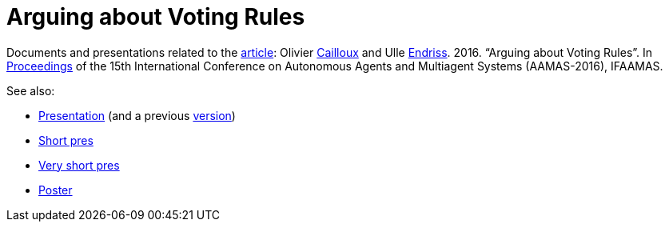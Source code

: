 = Arguing about Voting Rules

Documents and presentations related to the http://www.ifaamas.org/Proceedings/aamas2016/pdfs/p287.pdf[article]: Olivier http://www.lamsade.dauphine.fr/~ocailloux/#publications[Cailloux] and Ulle https://staff.science.uva.nl/u.endriss/[Endriss]. 2016. “Arguing about Voting Rules”. In http://www.ifaamas.org/Proceedings/aamas2016/forms/contents.htm#SC1[Proceedings] of the 15th International Conference on Autonomous Agents and Multiagent Systems (AAMAS-2016), IFAAMAS.

See also:

* https://github.com/oliviercailloux/Arguing-about-voting-rules/raw/master/Pres/arguing.pdf[Presentation] (and a previous https://github.com/oliviercailloux/Arguing-about-voting-rules/raw/pres-16-march-2016/Pres/arguing.pdf[version])
* https://github.com/oliviercailloux/Arguing-about-voting-rules/raw/master/Pres%20Ulle/endriss-aamas-2016-arguvote.pdf[Short pres]
* https://github.com/oliviercailloux/Arguing-about-voting-rules/raw/master/Pres%20internship/short.pdf[Very short pres]
* https://github.com/oliviercailloux/Arguing-about-voting-rules/raw/master/Poster/arguingposter.pdf[Poster]


